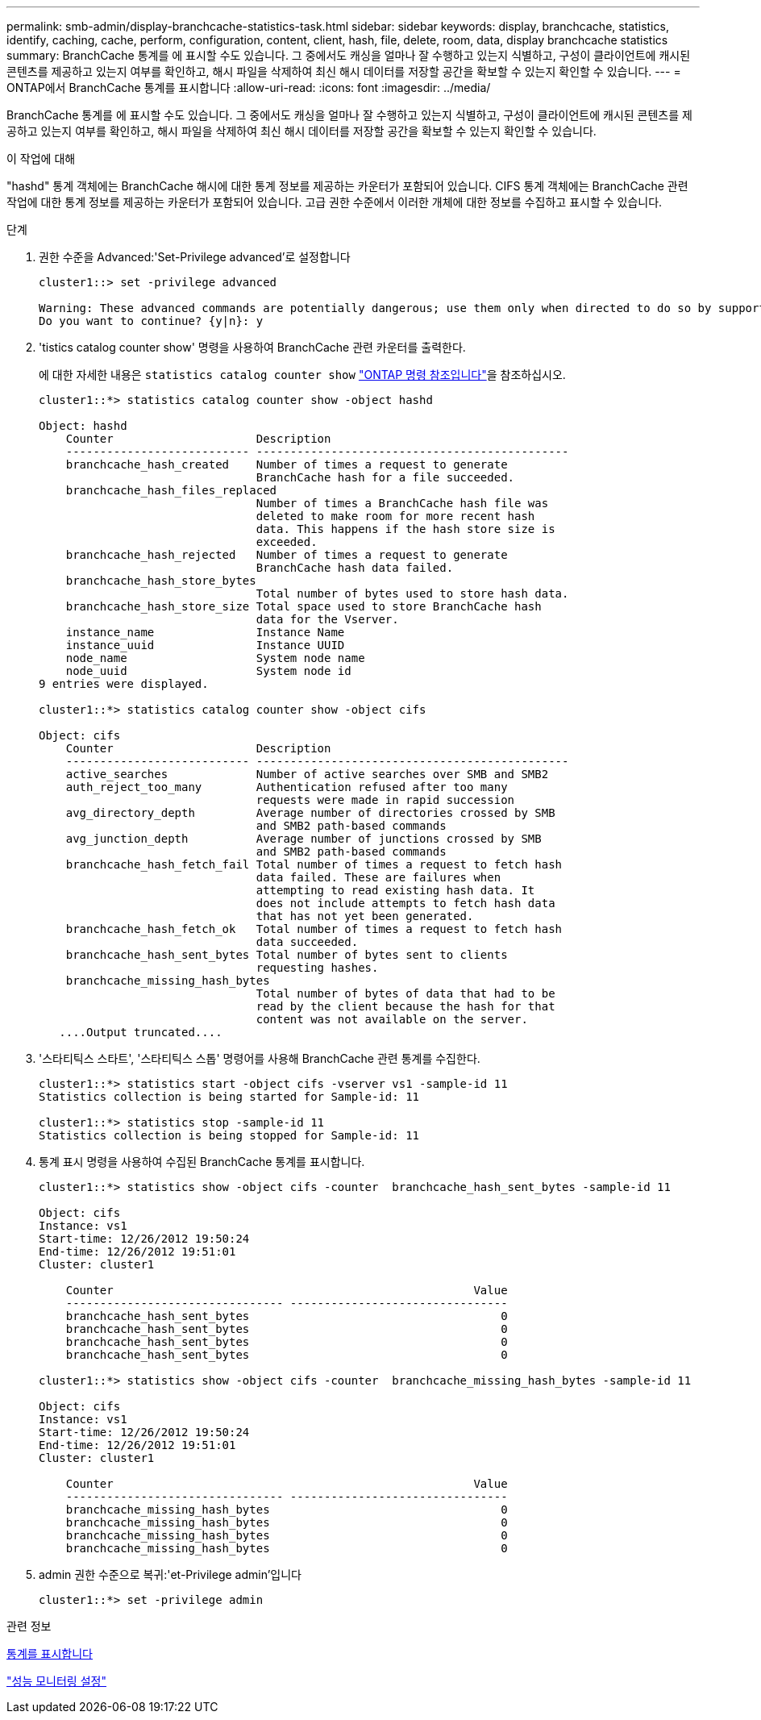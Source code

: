 ---
permalink: smb-admin/display-branchcache-statistics-task.html 
sidebar: sidebar 
keywords: display, branchcache, statistics, identify, caching, cache, perform, configuration, content, client, hash, file, delete, room, data, display branchcache statistics 
summary: BranchCache 통계를 에 표시할 수도 있습니다. 그 중에서도 캐싱을 얼마나 잘 수행하고 있는지 식별하고, 구성이 클라이언트에 캐시된 콘텐츠를 제공하고 있는지 여부를 확인하고, 해시 파일을 삭제하여 최신 해시 데이터를 저장할 공간을 확보할 수 있는지 확인할 수 있습니다. 
---
= ONTAP에서 BranchCache 통계를 표시합니다
:allow-uri-read: 
:icons: font
:imagesdir: ../media/


[role="lead"]
BranchCache 통계를 에 표시할 수도 있습니다. 그 중에서도 캐싱을 얼마나 잘 수행하고 있는지 식별하고, 구성이 클라이언트에 캐시된 콘텐츠를 제공하고 있는지 여부를 확인하고, 해시 파일을 삭제하여 최신 해시 데이터를 저장할 공간을 확보할 수 있는지 확인할 수 있습니다.

.이 작업에 대해
"hashd" 통계 객체에는 BranchCache 해시에 대한 통계 정보를 제공하는 카운터가 포함되어 있습니다. CIFS 통계 객체에는 BranchCache 관련 작업에 대한 통계 정보를 제공하는 카운터가 포함되어 있습니다. 고급 권한 수준에서 이러한 개체에 대한 정보를 수집하고 표시할 수 있습니다.

.단계
. 권한 수준을 Advanced:'Set-Privilege advanced'로 설정합니다
+
[listing]
----
cluster1::> set -privilege advanced

Warning: These advanced commands are potentially dangerous; use them only when directed to do so by support personnel.
Do you want to continue? {y|n}: y
----
. 'tistics catalog counter show' 명령을 사용하여 BranchCache 관련 카운터를 출력한다.
+
에 대한 자세한 내용은 `statistics catalog counter show` link:https://docs.netapp.com/us-en/ontap-cli/statistics-catalog-counter-show.html["ONTAP 명령 참조입니다"^]을 참조하십시오.

+
[listing]
----
cluster1::*> statistics catalog counter show -object hashd

Object: hashd
    Counter                     Description
    --------------------------- ----------------------------------------------
    branchcache_hash_created    Number of times a request to generate
                                BranchCache hash for a file succeeded.
    branchcache_hash_files_replaced
                                Number of times a BranchCache hash file was
                                deleted to make room for more recent hash
                                data. This happens if the hash store size is
                                exceeded.
    branchcache_hash_rejected   Number of times a request to generate
                                BranchCache hash data failed.
    branchcache_hash_store_bytes
                                Total number of bytes used to store hash data.
    branchcache_hash_store_size Total space used to store BranchCache hash
                                data for the Vserver.
    instance_name               Instance Name
    instance_uuid               Instance UUID
    node_name                   System node name
    node_uuid                   System node id
9 entries were displayed.

cluster1::*> statistics catalog counter show -object cifs

Object: cifs
    Counter                     Description
    --------------------------- ----------------------------------------------
    active_searches             Number of active searches over SMB and SMB2
    auth_reject_too_many        Authentication refused after too many
                                requests were made in rapid succession
    avg_directory_depth         Average number of directories crossed by SMB
                                and SMB2 path-based commands
    avg_junction_depth          Average number of junctions crossed by SMB
                                and SMB2 path-based commands
    branchcache_hash_fetch_fail Total number of times a request to fetch hash
                                data failed. These are failures when
                                attempting to read existing hash data. It
                                does not include attempts to fetch hash data
                                that has not yet been generated.
    branchcache_hash_fetch_ok   Total number of times a request to fetch hash
                                data succeeded.
    branchcache_hash_sent_bytes Total number of bytes sent to clients
                                requesting hashes.
    branchcache_missing_hash_bytes
                                Total number of bytes of data that had to be
                                read by the client because the hash for that
                                content was not available on the server.
   ....Output truncated....
----
. '스타티틱스 스타트', '스타티틱스 스톱' 명령어를 사용해 BranchCache 관련 통계를 수집한다.
+
[listing]
----
cluster1::*> statistics start -object cifs -vserver vs1 -sample-id 11
Statistics collection is being started for Sample-id: 11

cluster1::*> statistics stop -sample-id 11
Statistics collection is being stopped for Sample-id: 11
----
. 통계 표시 명령을 사용하여 수집된 BranchCache 통계를 표시합니다.
+
[listing]
----
cluster1::*> statistics show -object cifs -counter  branchcache_hash_sent_bytes -sample-id 11

Object: cifs
Instance: vs1
Start-time: 12/26/2012 19:50:24
End-time: 12/26/2012 19:51:01
Cluster: cluster1

    Counter                                                     Value
    -------------------------------- --------------------------------
    branchcache_hash_sent_bytes                                     0
    branchcache_hash_sent_bytes                                     0
    branchcache_hash_sent_bytes                                     0
    branchcache_hash_sent_bytes                                     0

cluster1::*> statistics show -object cifs -counter  branchcache_missing_hash_bytes -sample-id 11

Object: cifs
Instance: vs1
Start-time: 12/26/2012 19:50:24
End-time: 12/26/2012 19:51:01
Cluster: cluster1

    Counter                                                     Value
    -------------------------------- --------------------------------
    branchcache_missing_hash_bytes                                  0
    branchcache_missing_hash_bytes                                  0
    branchcache_missing_hash_bytes                                  0
    branchcache_missing_hash_bytes                                  0
----
. admin 권한 수준으로 복귀:'et-Privilege admin'입니다
+
[listing]
----
cluster1::*> set -privilege admin
----


.관련 정보
xref:display-statistics-task.adoc[통계를 표시합니다]

link:../performance-config/index.html["성능 모니터링 설정"]
